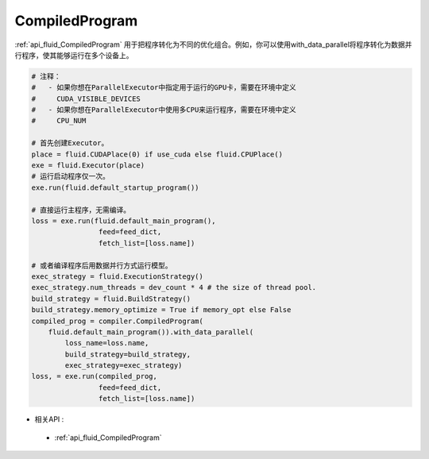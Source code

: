 ..  _api_guide_compiled_program:

################
CompiledProgram
################

:ref:`api_fluid_CompiledProgram` 用于把程序转化为不同的优化组合。例如，你可以使用with_data_parallel将程序转化为数据并行程序，使其能够运行在多个设备上。 


.. code-block:: python

    # 注释：
    #   - 如果你想在ParallelExecutor中指定用于运行的GPU卡，需要在环境中定义
    #     CUDA_VISIBLE_DEVICES
    #   - 如果你想在ParallelExecutor中使用多CPU来运行程序，需要在环境中定义
    #     CPU_NUM
    
    # 首先创建Executor。
    place = fluid.CUDAPlace(0) if use_cuda else fluid.CPUPlace()
    exe = fluid.Executor(place)
    # 运行启动程序仅一次。
    exe.run(fluid.default_startup_program())
    
    # 直接运行主程序，无需编译。
    loss = exe.run(fluid.default_main_program(),
                    feed=feed_dict,
                    fetch_list=[loss.name])
    
    # 或者编译程序后用数据并行方式运行模型。
    exec_strategy = fluid.ExecutionStrategy()
    exec_strategy.num_threads = dev_count * 4 # the size of thread pool.
    build_strategy = fluid.BuildStrategy()
    build_strategy.memory_optimize = True if memory_opt else False  
    compiled_prog = compiler.CompiledProgram(
        fluid.default_main_program()).with_data_parallel(
            loss_name=loss.name,
            build_strategy=build_strategy,
            exec_strategy=exec_strategy)
    loss, = exe.run(compiled_prog,
                    feed=feed_dict,
                    fetch_list=[loss.name])
                    
- 相关API :

 - :ref:`api_fluid_CompiledProgram`
